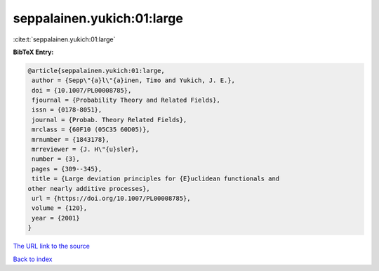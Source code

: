 seppalainen.yukich:01:large
===========================

:cite:t:`seppalainen.yukich:01:large`

**BibTeX Entry:**

.. code-block:: bibtex

   @article{seppalainen.yukich:01:large,
    author = {Sepp\"{a}l\"{a}inen, Timo and Yukich, J. E.},
    doi = {10.1007/PL00008785},
    fjournal = {Probability Theory and Related Fields},
    issn = {0178-8051},
    journal = {Probab. Theory Related Fields},
    mrclass = {60F10 (05C35 60D05)},
    mrnumber = {1843178},
    mrreviewer = {J. H\"{u}sler},
    number = {3},
    pages = {309--345},
    title = {Large deviation principles for {E}uclidean functionals and
   other nearly additive processes},
    url = {https://doi.org/10.1007/PL00008785},
    volume = {120},
    year = {2001}
   }
`The URL link to the source <ttps://doi.org/10.1007/PL00008785}>`_


`Back to index <../By-Cite-Keys.html>`_
